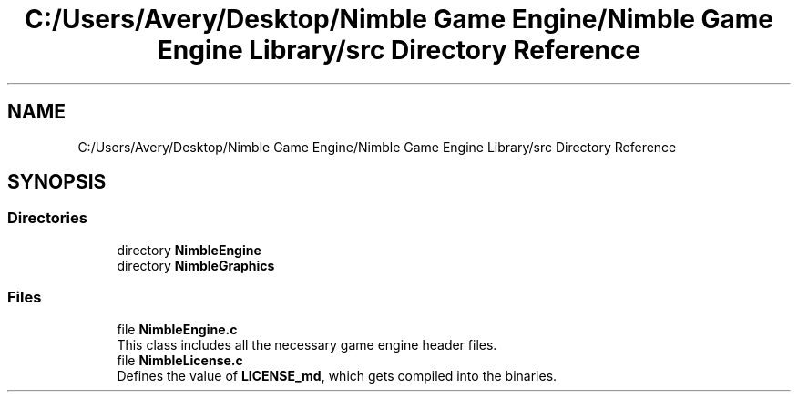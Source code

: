 .TH "C:/Users/Avery/Desktop/Nimble Game Engine/Nimble Game Engine Library/src Directory Reference" 3 "Wed Aug 19 2020" "Version 0.1.0" "Nimble Game Engine Library" \" -*- nroff -*-
.ad l
.nh
.SH NAME
C:/Users/Avery/Desktop/Nimble Game Engine/Nimble Game Engine Library/src Directory Reference
.SH SYNOPSIS
.br
.PP
.SS "Directories"

.in +1c
.ti -1c
.RI "directory \fBNimbleEngine\fP"
.br
.ti -1c
.RI "directory \fBNimbleGraphics\fP"
.br
.in -1c
.SS "Files"

.in +1c
.ti -1c
.RI "file \fBNimbleEngine\&.c\fP"
.br
.RI "This class includes all the necessary game engine header files\&. "
.ti -1c
.RI "file \fBNimbleLicense\&.c\fP"
.br
.RI "Defines the value of \fBLICENSE_md\fP, which gets compiled into the binaries\&. "
.in -1c
